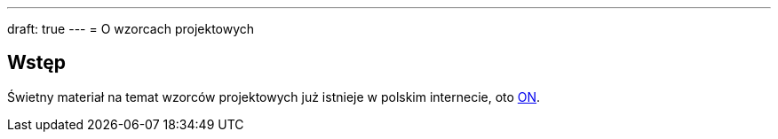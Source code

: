 ---
draft: true
---
= O wzorcach projektowych

== Wstęp
Świetny materiał na temat wzorców projektowych już istnieje w polskim internecie, oto https://refactoring.guru/pl/design-patterns[ON]. 
